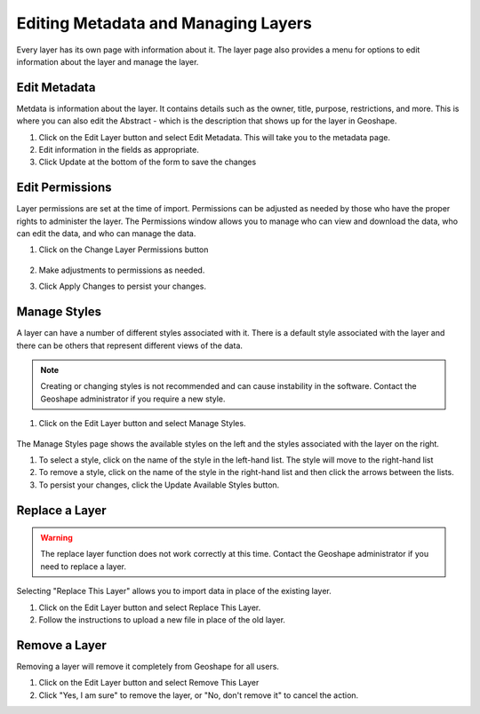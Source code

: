 .. _layers.layermanage:

Editing Metadata and Managing Layers
=====================================

Every layer has its own page with information about it.  The layer page also provides a menu for options to edit information about the layer and manage the layer.

      .. figure:: img/en_editlayer.png

Edit Metadata
-------------
Metdata is information about the layer.  It contains details such as the owner, title, purpose, restrictions, and more.
This is where you can also edit the Abstract - which is the description that shows up for the layer in Geoshape.

#. Click on the Edit Layer button and select Edit Metadata.  This will take you to the metadata page.


#. Edit information in the fields as appropriate.


#. Click Update at the bottom of the form to save the changes

Edit Permissions
----------------
Layer permissions are set at the time of import. Permissions can be adjusted as needed by those who have the proper rights to administer the layer.
The Permissions window allows you to manage who can view and download the data, who can edit the data, and who can manage the data.

#. Click on the Change Layer Permissions button

      .. figure:: img/en_layerpermissionsdialog.png

#. Make adjustments to permissions as needed.

#. Click Apply Changes to persist your changes.

Manage Styles
-------------
A layer can have a number of different styles associated with it.  There is a default style associated with the layer and there can be others that represent different views of the data.

.. note:: Creating or changing styles is not recommended and can cause instability in the software. Contact the Geoshape administrator if you require a new style.

#. Click on the Edit Layer button and select Manage Styles.

       .. figure:: img/en_managestyles.png

The Manage Styles page shows the available styles on the left and the styles associated with the layer on the right.

#. To select a style, click on the name of the style in the left-hand list.  The style will move to the right-hand list

#. To remove a style, click on the name of the style in the right-hand list and then click the arrows between the lists.

#. To persist your changes, click the Update Available Styles button.

Replace a Layer
------------------
.. warning:: The replace layer function does not work correctly at this time. Contact the Geoshape administrator if you need to replace a layer.

Selecting "Replace This Layer" allows you to import data in place of the existing layer.

#. Click on the Edit Layer button and select Replace This Layer.

#. Follow the instructions to upload a new file in place of the old layer.

Remove a Layer
--------------
Removing a layer will remove it completely from Geoshape for all users.  

#. Click on the Edit Layer button and select Remove This Layer

#. Click "Yes, I am sure" to remove the layer, or "No, don't remove it" to cancel the action.



